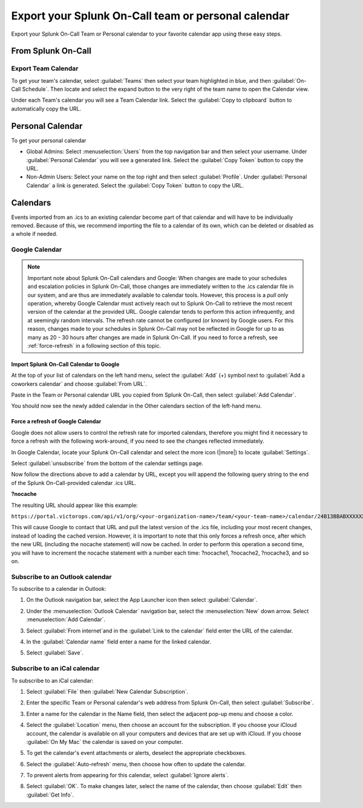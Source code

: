 

.. _calendar-export:

************************************************************************
Export your Splunk On-Call team or personal calendar
************************************************************************

.. meta::
   :description: Export your Splunk On-Call Team or Personal calendar to your favorite calendar app using these easy steps.


Export your Splunk On-Call Team or Personal calendar to your favorite calendar app using these easy steps.

From Splunk On-Call
=========================

Export Team Calendar
------------------------------

To get your team's calendar, select :guilabel:`Teams` then select your team highlighted in blue, and then :guilabel:`On-Call Schedule`. Then locate and select the expand button to the very right of the team
name to open the Calendar view.

.. image:: /_images/spoc/calendar-export1.png
    :width: 100%
    :alt: Select the expand button to open the Calendar view.


.. image:: /_images/spoc/calendar-export2.png
    :width: 100%
    :alt: The On-Call schedule is displayed.


Under each Team's calendar you will see a Team Calendar link. Select the :guilabel:`Copy to clipboard` button to automatically copy the URL.

.. image:: /_images/spoc/calendar-export3.png
    :width: 100%
    :alt: Select the Copy to clipboard button to copy the Team Calendar URL.



Personal Calendar
===============================

To get your personal calendar

- Global Admins: Select :menuselection:`Users` from the top navigation bar and then select your username. Under :guilabel:`Personal Calendar` you will see a generated link. Select the :guilabel:`Copy Token` button to copy the URL.

- Non-Admin Users: Select your name on the top right and then select :guilabel:`Profile`. Under :guilabel:`Personal Calendar` a link is generated. Select the :guilabel:`Copy Token` button to copy the URL.

.. image:: /_images/spoc/calendar-export4.png
    :width: 100%
    :alt: Non-admin users can access their personal calendar link in their profile.

Calendars
===============

Events imported from an .ics to an existing calendar become part of that calendar and will have to be individually removed. Because of this, we recommend importing the file to a calendar of its own, which can be deleted or disabled as a whole if needed.

Google Calendar
---------------------

.. note:: Important note about Splunk On-Call calendars and Google: When changes are made to your schedules and escalation policies in Splunk On-Call, those changes are immediately written to the .ics calendar file in our system, and are thus are immediately available to calendar tools. However, this process is a *pull* only operation, whereby Google Calendar must actively reach out to Splunk On-Call to retrieve the most recent version of the calendar at the provided URL. Google calendar tends to perform this action infrequently, and at seemingly random intervals. The refresh rate cannot be configured (or known) by Google users. For this reason, changes made to your schedules in Splunk On-Call may not be reflected in Google for up to as many as 20 - 30 hours after changes are made in Splunk On-Call. If you need to force a refresh, see :ref:`force-refresh` in a following section of this topic.

Import Splunk On-Call Calendar to Google
^^^^^^^^^^^^^^^^^^^^^^^^^^^^^^^^^^^^^^^^^^^^^^^^^^

At the top of your list of calendars on the left hand menu, select the :guilabel:`Add` (+) symbol next to :guilabel:`Add a coworkers calendar` and choose :guilabel:`From URL`.

.. image:: /_images/spoc/calendar-add.png
    :width: 100%
    :alt: Add a coworker's calendar to your Google calendar.

Paste in the Team or Personal calendar URL you copied from Splunk On-Call, then select :guilabel:`Add Calendar`.

.. image:: /_images/spoc/calendar-personal.png
    :width: 100%
    :alt: Paste the copied URL and select Add Calendar.

You should now see the newly added calendar in the Other calendars section of the left-hand menu.

.. _force-refresh:

Force a refresh of Google Calendar
^^^^^^^^^^^^^^^^^^^^^^^^^^^^^^^^^^^^^^^

Google does not allow users to control the refresh rate for imported calendars, therefore you might find it necessary to force a refresh with the following work-around, if you need to see the changes reflected immediately.

In Google Calendar, locate your Splunk On-Call calendar and select the more icon (|more|) to locate :guilabel:`Settings`.

.. image:: /_images/spoc/calendar-refresh.png
    :width: 100%
    :alt: Force a refresh from the Settings menu.

Select :guilabel:`unsubscribe` from the bottom of the calendar settings page.

.. image:: /_images/spoc/calendar-unsubscribe.png
    :width: 100%
    :alt: Unsubscribe the calendar.

Now follow the directions above to add a calendar by URL, except you will append the following query string to the end of the Splunk On-Call-provided calendar .ics URL.

:strong:`?nocache`

The resulting URL should appear like this example:

``https://portal.victorops.com/api/v1/org/<your-organization-name>/team/<your-team-name>/calendar/24B13BBABXXXXXXXXXXXXXXX1E203D11.ics?nocache``

This will cause Google to contact that URL and pull the latest version of the .ics file, including your most recent changes, instead of loading the cached version. However, it is important to note that this only forces a refresh once, after which the new URL (including the nocache statement) will now be cached. In order to perform this
operation a second time, you will have to increment the nocache statement with a number each time: ?nocache1, ?nocache2, ?nocache3, and so on.


Subscribe to an Outlook calendar
---------------------------------------


To subscribe to a calendar in Outlook:

#. On the Outlook navigation bar, select the App Launcher icon then select :guilabel:`Calendar`.
#. Under the :menuselection:`Outlook Calendar` navigation bar, select the :menuselection:`New` down
   arrow. Select :menuselection:`Add Calendar`.

   .. image:: /_images/spoc/calendar-outlook1.png
      :width: 100%
      :alt: Select Outlook Calendar, then New and Add Calendar.

#. Select :guilabel:`From internet`and in the :guilabel:`Link to the calendar` field enter the URL of the calendar.
   
   .. image:: /_images/spoc/calendar-outlook2.png
      :width: 100%
      :alt: Enter the URL of the calendar in the 'Link to the calendar' field.
#. In the :guilabel:`Calendar name` field enter a name for the linked calendar.
#. Select :guilabel:`Save`.



Subscribe to an iCal calendar
--------------------------------------

To subscribe to an iCal calendar:

#. Select :guilabel:`File` then :guilabel:`New Calendar Subscription`. 
   
   .. image:: /_images/spoc/calendar-ical1.png
      :width: 100%
      :alt: Select File, then New Calendar Subscription.

#. Enter the specific Team or Personal calendar's web address from Splunk On-Call, then select :guilabel:`Subscribe`.
#. Enter a name for the calendar in the Name field, then select the adjacent pop-up menu and choose a color. 
   
   .. image:: /_images/spoc/calendar-ical2.png
      :width: 100%
      :alt: Choose a name and colour for the new calendar.

#. Select the :guilabel:`Location` menu, then choose an account for the subscription. If you choose your iCloud account, the calendar is available on all your computers and devices that are set up with iCloud. If you choose :guilabel:`On My Mac` the calendar is saved on your computer.
#. To get the calendar's event attachments or alerts, deselect the appropriate checkboxes.
#. Select the :guilabel:`Auto-refresh` menu, then choose how often to update the calendar.
#. To prevent alerts from appearing for this calendar, select :guilabel:`Ignore alerts`.
#. Select :guilabel:`OK`. To make changes later, select the name of the calendar, then choose :guilabel:`Edit` then :guilabel:`Get Info`.
